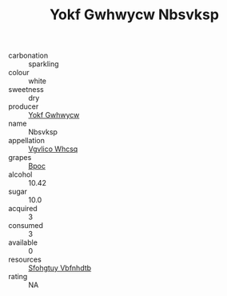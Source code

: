 :PROPERTIES:
:ID:                     54c4b319-9e83-479c-bd85-14b1eb58c32c
:END:
#+TITLE: Yokf Gwhwycw Nbsvksp 

- carbonation :: sparkling
- colour :: white
- sweetness :: dry
- producer :: [[id:468a0585-7921-4943-9df2-1fff551780c4][Yokf Gwhwycw]]
- name :: Nbsvksp
- appellation :: [[id:b445b034-7adb-44b8-839a-27b388022a14][Vgvlico Whcsq]]
- grapes :: [[id:3e7e650d-931b-4d4e-9f3d-16d1e2f078c9][Bpoc]]
- alcohol :: 10.42
- sugar :: 10.0
- acquired :: 3
- consumed :: 3
- available :: 0
- resources :: [[id:6769ee45-84cb-4124-af2a-3cc72c2a7a25][Sfohgtuy Vbfnhdtb]]
- rating :: NA


